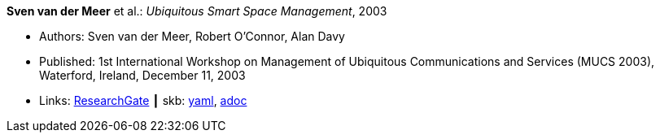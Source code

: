 //
// This file was generated by SKB-Dashboard, task 'lib-yaml2src'
// - on Wednesday November  7 at 00:23:12
// - skb-dashboard: https://www.github.com/vdmeer/skb-dashboard
//

*Sven van der Meer* et al.: _Ubiquitous Smart Space Management_, 2003

* Authors: Sven van der Meer, Robert O'Connor, Alan Davy
* Published: 1st International Workshop on Management of Ubiquitous Communications and Services (MUCS 2003), Waterford, Ireland, December 11, 2003
* Links:
      link:https://www.researchgate.net/publication/228919512_Ubiquitous_Smart_Space_Management[ResearchGate]
    ┃ skb:
        https://github.com/vdmeer/skb/tree/master/data/library/inproceedings/2000/vandermeer-2003-mucs-b.yaml[yaml],
        https://github.com/vdmeer/skb/tree/master/data/library/inproceedings/2000/vandermeer-2003-mucs-b.adoc[adoc]

